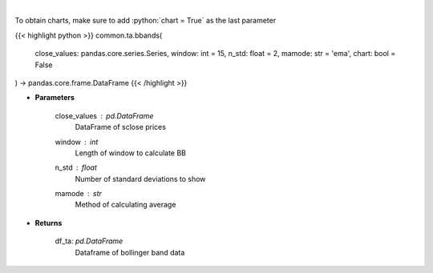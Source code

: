 .. role:: python(code)
    :language: python
    :class: highlight

|

.. raw:: html

    <h3>
    > Calculate Bollinger Bands
    </h3>

To obtain charts, make sure to add :python:`chart = True` as the last parameter

{{< highlight python >}}
common.ta.bbands(
    close_values: pandas.core.series.Series,
    window: int = 15,
    n_std: float = 2,
    mamode: str = 'ema',
    chart: bool = False
) -> pandas.core.frame.DataFrame
{{< /highlight >}}

* **Parameters**

    close_values : *pd.DataFrame*
        DataFrame of sclose prices
    window : *int*
        Length of window to calculate BB
    n_std : *float*
        Number of standard deviations to show
    mamode : *str*
        Method of calculating average

    
* **Returns**

    df_ta: *pd.DataFrame*
        Dataframe of bollinger band data
    